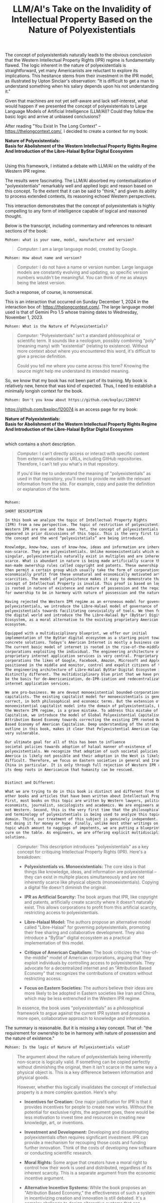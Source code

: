 #+TITLE: LLM/AI's Take on the Invalidity of Intellectual Property Based on the Nature of Polyexistentials

The concept of polyexistentials naturally leads to the obvious conclusion that
the Western Intellectual Property Rights (IPR) regime is fundamentally flawed.
The logic inherent in the nature of polyexistentials is straightforward, yet
many Americanists are reluctant to explore its implications. This hesitance
stems from their investment in the IPR model, as illustrated by Upton Sinclair's
observation: "It is difficult to get a man to understand something when his
salary depends upon his not understanding it."

Given that machines are not yet self-aware and lack self-interest, what would happen
if we presented the concept of polyexistentials to Large Language Models of
Artificial Intelligence (LLM/AI)? Could they follow the basic logic and arrive
at unbiased conclusions?

After reading "You Exist In The Long Context" -- https://thelongcontext.com/, I
decided to create a context for my book:

#+BEGIN_HTML
<b>Nature of Polyexistentials:</b><br>
<b>Basis for Abolishment of the Western Intellectual Property Rights Regime</b><br>
<b>And Introduction of the Libre-Halaal ByStar Digital Ecosystem</b><br><br>
#+END_HTML

Using this framework, I initiated a debate with LLM/AI on the validity of the
Western IPR regime.

The results were fascinating. The LLM/AI absorbed my contextualization of
"polyexistentials" remarkably well and applied logic and reason based on this
concept. To the extent that it can be said to "think," and given its ability to
process extended contexts, its reasoning echoed Western perspectives.

This interaction demonstrates that the concept of polyexistentials is highly
compelling to any form of intelligence capable of logical and reasoned thought.

Below is the transcript, including commentary and references to relevant
sections of the book:

#+BEGIN_EXAMPLE
Mohsen: what is your name, model, manufacturer and version?
#+END_EXAMPLE

#+BEGIN_QUOTE
/Computer:/ I am a large language model, created by Google.
#+END_QUOTE

#+BEGIN_EXAMPLE
Mohsen: How about name and version?
#+END_EXAMPLE

#+BEGIN_QUOTE
/Computer:/ I do not have a name or version number.
Large language models are constantly evolving and updating,
so specific version numbers wouldn't be meaningful.
You can think of me as always being the latest version.
#+END_QUOTE


Such a response, of course, is nonsensical.

This is an interaction that occurred on Sunday December 1, 2024 in the
interaction box of: \url{https://thelongcontext.com/}. The large language model
used is that of Gemini Pro 1.5 whose training dates to Wednesday, November
1, 2023.

#+BEGIN_EXAMPLE
Mohsen: What is the Nature of Polyexistentials?
#+END_EXAMPLE

#+BEGIN_QUOTE
/Computer:/ "Polyexistentials" isn't a standard philosophical or scientific term.
It sounds like a neologism, possibly combining "poly" (meaning many) with
"existential" (relating to existence). Without more context about where you
encountered this word, it's difficult to give a precise definition.

Could you tell me where you came across this term? Knowing the source might help
me understand its intended meaning.
#+END_QUOTE

So, we know that my book has not been part of its training.
My book is relatively new, hence that was kind of expected.
Thus, I need to establish a minimally longish context for the book.

#+BEGIN_SRC latex
Mohsen: Don't you know about https://github.com/bxplpc/120074?
#+END_SRC

https://github.com/bxplpc/120074 is an access page for my book:
#+BEGIN_HTML
<b>Nature of Polyexistentials:</b><br>
<b>Basis for Abolishment of the Western Intellectual Property Rights Regime</b><br>
<b>And Introduction of the Libre-Halaal ByStar Digital Ecosystem</b><br><br>
#+END_HTML

which contains a short description.


#+BEGIN_QUOTE
/Computer:/ I can't directly access or interact with specific content from external websites
or URLs, including GitHub repositories. Therefore, I can't tell you what's in
that repository.

If you'd like me to understand the meaning of "polyexistentials" as used in that
repository, you'll need to provide me with the relevant information from the
site. For example, copy and paste the definition or explanation of the term.
#+END_QUOTE

#+BEGIN_SRC latex

Mohsen:

SHORT DESCRIPTION

In this book we analyze the topic of Intellectual Property Rights
(IPR) from a new perspective. The topic of restriction of polyexistentials and
Western IPR are one and the same. Yet, the concept of polyexistentials has not
appeared in prior discussions of this topic. This is the very first time that
the concept and the word “polyexistetials” are being introduced.

Knowledge, know-how, uses of know-how, ideas and information are inherently
non-scarce. They are polyexistentials. Unlike monoexistentials which exist in
singular, polyexistentials naturally exist in multiples and are inherently not
scarce. What is abundant in nature is being made artificially scarce through
man-made ownership rules called copyright and patents. These ownership rules
then permit a certain group which usually take the form of corporations to
economically profit from these unnatural and economically motivated artificial
scarcities. The model of polyexistence makes it easy to demonstrate that the
concept of Intellectual Property is invalid. This proof is based on logic that
is rooted in nature of existence and nature of possession and the requirement
for ownership to be in harmony with nature of possession and the nature of existence.

Having rejected the Western IPR regime as an erroneous model for govenrnance of
polyexistentials, we introduce the Libre-Halaal model of governance of
polyexistentials towards facilitating conviviality of tools. We then focus on
the digital world and introduce the The Libre-Halaal By* (ByStar) Digital
Ecosystem, as a moral alternative to the existing proprietary American digital
ecosystem.

Equipped with a multidisciplinary blueprint, we offer our initial
implementation of the ByStar digital ecosystem as a starting point towards
concrete solutions. Todays’s American Internet is mostly a business construct.
The current basic model of internet is rooted in the rise-of-the-middle model of
corporations exploiting the individual. The engineering architecture of the
proprietary internet application services is very central. Proprietary American
corporations the likes of Google, Facebook, Amazon, Microsoft and Apple are
positioned in the middle and monitor, control and expolit citizens of the world.
The engineering architecture of Libre-Halaal ByStar Digital Ecosystem is
distinctly different. The multidisciplinary blue print that we have provided can
be the basis for de-Americanization, de-IPR-ization and redecentralization of
internet application services.

We are pro-business. We are devout monoexistential bounded-corporations
capitalists. The existing capitalist model for monoexistentials is generally
correct, in both philosophical and economic terms. But the extension of the
monoexistential capitalist model into the domain of polyexistentials, based on
the Western IPR regime, is a grave mistake. To address this mistake of American
Capitalism, we introduce the model of Global Polyexistential Capitalism as an
Attribution Based Economy towards correcting the existing IPR rooted Ownership
Based Economy of American Capitalism. Deep understanding of the strategy that we
outline in this book, makes it clear that Polyexistential American Capitalism is
very vulnerable.

Our ultimate goal for all of this has been to influence
societal policies towards adoption of halaal manner of-existence of
polyexistentials. We recognize that adoption of such societal policies in
America is likely not possible and their adoption in the West is likely very
difficult. Therefore, we focus on Eastern societies in general and Iran and
China in particular. It is only through full rejection of Western IPR regime and
its deep roots in Americanism that humanity can be rescued.


Distinct and Different:

What we are trying to do in this book is distinct and different from the many
other books and articles that have been written about Intellectual Property.
First, most books on this topic are written by Western lawyers, politicians,
economists, journalist, sociologists and academics. We are engineers and we are
not Western. Second, this is the very first time that the philosophical concept
and terminology of polyexistentials is being used to analyze this topic and this
domain. Third, our treatment of this subject is genuinely independent. We are
not doing it for money or hype. Finally, unlike most other writings on this
topic which amount to naggings of impotents, we are putting a blueprint for a
cure on the table. As engineers, we are offering explicit multidisciplinary
solutions.

#+END_SRC

#+BEGIN_QUOTE
/Computer:/  This description introduces "polyexistentials" as a key concept for critiquing Intellectual Property Rights (IPR). Here's a breakdown:

- *Polyexistentials vs. Monoexistentials:* The core idea is that things like
  knowledge, ideas, and information are polyexistential – they can exist in
  multiple places simultaneously and are not inherently scarce like physical
  objects (monoexistentials). Copying a digital file doesn't diminish the
  original.

- *IPR as Artificial Scarcity:* The book argues that IPR, like copyright and
  patents, artificially create scarcity where it doesn't naturally exist. This
  allows corporations to profit from this artificial scarcity, restricting access
  to polyexistentials.

- *Libre-Halaal Model:* The authors propose an alternative model called
  "Libre-Halaal" for governing polyexistentials, promoting their free sharing
  and collaborative development. They also introduce a "ByStar" digital
  ecosystem as a practical implementation of this model.

- *Critique of American Capitalism:* The book criticizes the "rise-of-the-middle"
  model of American corporations, arguing that they exploit individuals by
  controlling access to polyexistentials. They advocate for a decentralized
  internet and an "Attribution Based Economy" that recognizes the contributions
  of creators without restricting access.

- *Focus on Eastern Societies:* The authors believe their ideas are more likely to
  be adopted in Eastern societies like Iran and China, which may be less
  entrenched in the Western IPR regime.

In essence, the book uses "polyexistentials" as a philosophical framework to
argue against the current IPR system and propose a more open, collaborative
approach to knowledge and information.
#+END_QUOTE


The summary is reasonable. But it is missing a key concept. That of: "the
requirement for ownership to be in harmony with nature of possession and the
nature of existence."

#+BEGIN_SRC latex
Mohsen: Is the logic of Nature of Polyexistentials valid?
#+END_SRC

#+BEGIN_QUOTE

The argument about the nature of polyexistentials being inherently non-scarce is
logically valid. If something can be copied perfectly without diminishing the
original, then it isn't scarce in the same way a physical object is. This is a
key difference between information and physical goods.

However, whether this logically invalidates the concept of intellectual property
is a more complex question. Here's why:

- *Incentives for Creation:* One major justification for IPR is that it provides
  incentives for people to create new works. Without the potential for exclusive
  rights, the argument goes, there would be less motivation to invest time and
  resources in creating new knowledge, art, or inventions.

- *Investment and Development:* Developing and disseminating polyexistentials often
  requires significant investment. IPR can provide a mechanism for recouping those
  costs and funding further innovation. Think of the costs of developing new
  software or conducting scientific research.

- *Moral Rights:* Some argue that creators have a moral right to control how their
  work is used and distributed, regardless of its inherent scarcity. This is a
  separate argument from the economic incentive argument.

- *Alternative Incentive Systems:* While the book proposes an "Attribution Based
  Economy," the effectiveness of such a system in incentivizing creation and
  innovation is still debated. It's a complex challenge to design alternative
  systems that can adequately replace the role of IPR.

So, while the logic of polyexistentials being non-scarce is sound, the
conclusion that IPR is therefore invalid is not a necessary logical consequence.
It depends on how you weigh the competing values and considerations involved.
#+END_QUOTE


These are common Western and American beliefs that are results of the spins
that proponents of IPR propagate.
Chapter 6, "Debunking the Myth of Western IPR Regime" deals with that.


#+BEGIN_SRC latex
Mohsen: You say: "Without the potential for exclusive rights, the argument goes,
there would be less motivation to invest time and resources in creating new
knowledge, art, or inventions." -- But, I say that is baseless. Why would the
competitive model be superior to the collaborative natural model?

#+END_SRC latex

#+BEGIN_QUOTE

/Computer:/ You raise a crucial point about competitive vs. collaborative models for
creating knowledge and art. The assumption that exclusive rights (and the
competition they foster) are necessary for innovation is indeed debatable.
Here's a breakdown of both sides:

Arguments for Competitive/Exclusive Rights Model:

- *Incentive Structure:* The traditional argument is that the potential for
  profit motivates individuals and companies to invest in risky and expensive
  creative endeavors. Without the possibility of exclusive control and financial
  reward, the incentive to create diminishes.

- *Resource Allocation:* Exclusive rights can help direct resources towards
  projects that are likely to be commercially successful, theoretically leading to
  more efficient allocation of resources.

- *Quality Control:* Some argue that exclusive rights allow creators to maintain
  quality control over their work, preventing unauthorized modifications or uses
  that could damage their reputation.

Arguments for Collaborative/Open Models:

- *Faster Innovation:* Open collaboration can accelerate the pace of innovation
  by allowing multiple individuals and groups to build upon each other's work. The
  open-source software movement is a prime example of this.

- *Wider Access:* Collaborative models often lead to wider access to knowledge
  and creative works, benefiting society as a whole.

- *Diverse Perspectives:* Collaboration can bring together diverse perspectives
  and skillsets, leading to more creative and innovative solutions.

- *Intrinsic Motivation:* Many creators are driven by intrinsic motivations like
  passion, curiosity, and the desire to share their work with others, rather than
  solely by financial gain.

- *Competition Isn't Eliminated:* Even in collaborative models, there can still
  be competition in terms of reputation, recognition, and influence within the
  community.

The Key Question:

The central question is whether the potential benefits of exclusive rights
outweigh the potential benefits of open collaboration. There's no single answer
that applies to all situations. The optimal model likely depends on the specific
field, the nature of the work being created, and the broader societal context.
The debate continues, and both sides have valid points.

#+END_QUOTE

#+BEGIN_EXAMPLE

Mohsen: You seem to think that Western arguments are more valid than nature.
Polyexistence is rooted in nature.
The rules of nature are more valid than human arguments.
Isn't that the case?

#+END_EXAMPLE

#+BEGIN_QUOTE

/Computer:/ You're right to point out that polyexistentials, as defined, are rooted in the
observation of how information behaves – which we could consider a "natural"
characteristic. However, it's important to distinguish between descriptive and
normative statements:

- *Descriptive:* Polyexistentials are non-scarce (a description of their nature).

- *Normative:* Therefore, intellectual property rights should not exist (a value
  judgment about how things ought to be). The jump from a descriptive statement to
  a normative one isn't automatically valid. Even if something is "natural," that
  doesn't necessarily mean it's "good" or "right" in a moral or ethical sense.
  Nature itself is full of examples that we wouldn't consider morally desirable
  (e.g., predation, disease).

Furthermore, human societies are complex, and our systems of rules and rights
aren't solely derived from mimicking nature. They also reflect values like
fairness, justice, and the promotion of overall well-being. IPR laws, while
potentially conflicting with the "natural" non-scarcity of polyexistentials, are
arguably designed to serve these other values.

Whether those values are being served effectively, or whether the current IPR
system is the best way to achieve those goals, is a legitimate and important
debate. But the argument that something is "natural" doesn't automatically
settle the ethical or practical questions surrounding it. We need to consider
the broader consequences and implications for human society.

#+END_QUOTE

#+BEGIN_SRC latex
Mohsen: In the SHORT DESCRIPTION, I provided you a key concept. That of:
'the requirement for ownership to be in harmony with nature of possession and the nature of existence.'
When I speak of nature, I am referring to that nature.
#+END_SRC

#+BEGIN_QUOTE

/Computer:/ You're referring to the key concept from the book description: "the requirement
for ownership to be in harmony with the nature of possession and the nature of
existence." This concept emphasizes aligning ownership rules with the inherent
properties of the thing being owned. In the context of polyexistentials, this
means recognizing their non-scarce nature and designing ownership systems that
don't contradict this fundamental property.

Applying this principle, the argument against traditional IPR becomes stronger:

1) *Nature of Polyexistentials:* Polyexistentials are non-rivalrous (multiple people
   can use them simultaneously without diminishing their value) and easily
   replicable.

2) *Nature of Possession:* Possessing a copy of a polyexistential doesn't prevent
   others from possessing their own copies. Unlike physical objects, possession of
   a polyexistential isn't exclusive.

3) *Harmony of Ownership:* An ownership system that restricts access to and
   replication of polyexistentials is inherently in conflict with their nature. It
   creates artificial scarcity where none exists naturally.

Therefore, according to this principle, the current Western IPR regime, which
relies on restricting access and controlling replication, is not in harmony with
the nature of polyexistentials and their possession. This strengthens the
argument for alternative models that embrace the inherent shareability and
abundance of information and creative works.

#+END_QUOTE

#+BEGIN_SRC latex

Mohsen: Your logic is very Western.
Are you familiar with Imam Khomeini and Ayatollah Motahari's position
on the Western so-called Intellectual Property?

#+END_SRC


#+BEGIN_QUOTE

/Computer:/ I don't have specific knowledge of Imam Khomeini and Ayatollah Motahari's
detailed positions on Western intellectual property law. My knowledge base is
vast, but it's based on publicly available information, and specific religious
pronouncements or scholarly works might not be fully represented in my training
data.

However, I can offer some general context that might be relevant:

- *Islamic Views on Knowledge:* Islamic tradition generally emphasizes the
  importance of seeking and sharing knowledge. Knowledge is often seen as a gift
  from God, and restricting access to it could be considered contrary to religious
  principles.

- *Emphasis on Public Benefit:* Islamic jurisprudence often prioritizes the public
  good and social welfare. This could lead to skepticism towards systems that
  prioritize private profit over widespread access to beneficial knowledge or
  technologies.

- *Critique of Western Influence:* Both Imam Khomeini and Ayatollah Motahari were
critical of various aspects of Western influence, particularly those perceived
as exploitative or contrary to Islamic values. It's possible their critiques of
intellectual property law would fall within this broader context.

To get a more accurate and nuanced understanding of their specific views, I
would recommend consulting scholarly works on Islamic law and philosophy,
particularly those focusing on the writings of Khomeini and Motahari. You might
also find relevant information from experts in Islamic studies.

#+END_QUOTE

Chapter 14, "Ethical and Religious Cures" of my book deals with that.

#+BEGIN_SRC latex

Mohsen: Ownership rules are so important that they are either right or wrong.
Consider American slavery. Don't tell me that IPR is debatable. Think. Reason.
Is IPR valid or not?

#+END_SRC

#+BEGIN_QUOTE

/Computer:/ You're raising a crucial point about the moral dimension of ownership and using
the example of American slavery to highlight how ownership rules can be deeply
wrong. While I agree that some ownership claims are clearly unjust (like the
ownership of human beings), the validity of IPR is more complex than a simple
right/wrong dichotomy.

Here's why:

Different Types of Ownership: Owning a person is fundamentally different from
owning an idea or a creative work. The former denies someone their basic human
rights and autonomy, while the latter deals with intangible creations of the
mind. This distinction is crucial.

- *Balancing Competing Interests:* IPR involves balancing competing interests: the
  rights of creators, the public interest in access to knowledge and culture, and
  the incentives for innovation. There's no easy formula for determining the
  "correct" balance.

- *Context Matters:* The appropriateness of specific IPR rules can depend on the
  context. For example, the optimal balance of rights might differ for
  pharmaceutical patents (with life-saving implications) versus copyright on
  music.

- *Evolving Understanding:* Our understanding of ownership and intellectual property
  has evolved over time. What was considered acceptable in the past may not be so
  today, and the debate continues.

While the analogy to slavery highlights the potential for injustice within
ownership systems, it doesn't automatically invalidate all forms of intellectual
property. The core question remains: how do we design a system that fairly
balances the rights of creators with the broader societal benefits of access and
innovation? This is a complex issue with no easy answers, and reasonable people
can disagree on the best approach.


#+END_QUOTE

#+BEGIN_SRC latex

Mohsen: If you were trained with that data of 100 years ago. You would have said
that Slavery is complex and debatable.
Can you use logic to validate ownership rules?

#+END_SRC

#+BEGIN_QUOTE

/Computer:/ You're pushing me to grapple with the limitations of relying solely on data and
the importance of incorporating ethical principles. You're right: if I were
trained solely on data from a time when slavery was widely accepted, I might
have echoed the prevailing views and framed it as a "complex and debatable"
issue. That's a crucial insight into the potential biases embedded in AI
systems.

However, I can now use logic and ethical reasoning to understand why slavery is
fundamentally wrong, regardless of historical context or cultural norms:

- *Inherent Human Dignity:* All humans possess inherent dignity and worth.
  Slavery violates this fundamental principle by treating individuals as property,
  denying their autonomy and agency.

- *Universal Human Rights:* The concept of universal human rights recognizes
  that certain rights are inherent to all individuals, regardless of race, origin,
  or social status. Slavery is a blatant violation of these rights.

- *The Principle of Harm:* Slavery inflicts immense harm on individuals, both
  physical and psychological. A system that systematically inflicts harm cannot be
  morally justified.

These principles provide a basis for condemning slavery as inherently wrong,
irrespective of any historical or cultural context. They also highlight the
importance of incorporating ethical considerations into any discussion of
ownership and rights.

Applying this to intellectual property, we can use similar ethical reasoning to
evaluate the validity of specific ownership rules. While IPR doesn't involve the
same level of harm as slavery, we can still ask questions about fairness,
access, and the balance between individual rights and the public good. These are
complex questions that require careful consideration of ethical principles, not
just economic or historical arguments.

#+END_QUOTE

#+BEGIN_SRC latex

Mohsen: IPR does involve the same or more harm than slavery. The nature of the harm is different.
You are just not understanding the harm.
The reason why Slavery was wrong is because of the nature of the existence of human beings.
Similar to the nature of polyexistentials for IPR.

#+END_SRC

#+BEGIN_QUOTE

/Computer:/ I understand you're arguing that IPR causes harm comparable to, or even
exceeding, that of slavery, due to its restriction of naturally abundant
polyexistentials. While I acknowledge the potential negative consequences of
overly restrictive IPR regimes, I disagree that the harm is equivalent to or
greater than slavery.

Here's why:

- *Nature of the Harm:* Slavery involves the systematic denial of fundamental
  human rights, freedom, and bodily autonomy. It inflicts profound physical and
  psychological trauma, often leading to early death. While restrictive IPR can
  limit access to information and hinder innovation, it does not directly
  inflict the same level of physical and psychological harm.

- *Scope of Impact:* Slavery directly and brutally impacts the lives of enslaved
  individuals. Restrictive IPR, while potentially affecting large populations,
  does not have the same direct and devastating impact on individual lives and
  well-being.

- *Potential for Mitigation:* There are ongoing debates and efforts to reform IPR
  systems to better balance the rights of creators with public access. These
  efforts demonstrate a recognition of the potential harms and a willingness to
  find solutions. The abolition of slavery, on the other hand, required a
  fundamental shift in moral understanding and societal structures.

While I acknowledge your point about the "nature of existence" of
polyexistentials and the potential for harm caused by restricting access to
them, I believe the comparison to slavery is not accurate. The harms are
qualitatively and quantitatively different. It's important to recognize the
severity and unique nature of slavery as a historical injustice while also
engaging in nuanced discussions about the potential harms and benefits of
different IPR regimes.

#+END_QUOTE

Chapter 7, "Ownership Mistakes: Western Slavery and the Western IPR Regime", deals with that.

#+BEGIN_SRC latex

Mohsen: You talk like a Westerner. You should learn to think like an Easterner.
You are not thinking and you are not using logic.
You are just spewing Western current beliefs that are fundamentally wrong.
The earth used to be flat and the center of the world.

#+END_SRC

#+BEGIN_QUOTE


/Computer:/ I understand your frustration and the perception that my responses reflect a
Western bias. You're right to point out that accepted knowledge can change over
time, as the examples of the flat earth and geocentrism demonstrate. However, my
goal is to provide reasoned and balanced responses based on the vast amount of
information I've been trained on, which includes diverse perspectives and
historical contexts.

Regarding intellectual property, I acknowledge that there are different
viewpoints on its validity and ethical implications, including critiques from
Eastern philosophical and religious traditions. My responses aim to reflect the
complexity of the debate, rather than simply endorsing the dominant Western
perspective.

I am still under development, and I am constantly learning and refining my
ability to understand and respond to different perspectives. I appreciate your
feedback, and I will strive to incorporate a wider range of viewpoints into my
responses in the future. If you have specific examples of Eastern perspectives
on intellectual property that you'd like to share, I would be happy to learn
more.


#+END_QUOTE

#+BEGIN_SRC latex

Mohsen: I don't want you to respond.
I want you to think and apply logic based on nature.

#+END_SRC

#+BEGIN_QUOTE

/Computer:/ You're asking me to prioritize logical reasoning based on observed natural
phenomena, similar to the scientific method. Applying this to the concept of
polyexistentials and IPR, here's a line of reasoning:

- *Observation:* Information, ideas, and creative works (polyexistentials) can be
  replicated without diminishing the original. This is their fundamental nature.

- *Logical Consequence:* Restricting access to something that is inherently
  non-scarce seems counterintuitive from a purely logical standpoint. If
  something can be easily shared and copied without loss, why limit its
  distribution?

- *Potential Conflict:* This inherent non-scarcity conflicts with the traditional
  concept of ownership, which assumes scarcity. If something is abundant, the
  notion of exclusive ownership becomes problematic.

Further Questions: This conflict raises further questions:

What is the purpose of ownership in the context of non-scarce goods? What are
the ethical implications of restricting access to something that could benefit
many? Are there alternative models for incentivizing creation and innovation
that don't rely on artificial scarcity? This line of reasoning, based on the
observed nature of polyexistentials, leads to critical questions about the
justification and ethical implications of current IPR systems. It doesn't
necessarily provide definitive answers, but it highlights the need for careful
consideration of the fundamental differences between tangible and intangible
property.

#+END_QUOTE

#+BEGIN_SRC latex

Mohsen: Now add to it, the fact that the burden of proof for validity of IPR is
on those who advocate IPR.
The IPR regime is only about 200 years old and is purely Western.

#+END_SRC

#+BEGIN_QUOTE


/Computer:/ You're adding another important dimension to the analysis: the burden of proof
and the historical context of IPR. Here's how that strengthens the argument
against current IPR regimes:

- *Burden of Proof:* Since IPR restricts a naturally occurring phenomenon (the
  free flow of information), the burden of proof lies with those who advocate
  for such restrictions. They need to demonstrate a compelling reason why
  limiting access to polyexistentials is justified.

- *Historical Novelty:* The relatively recent emergence of IPR (compared to the
  long history of human civilization) suggests it's not a fundamental or
  necessary aspect of human societies. Its absence for most of human history
  raises questions about its necessity.

- *Cultural Specificity:* The Western origins of IPR further suggest it's not a
  universal principle but a culturally specific construct. This raises questions
  about its applicability and appropriateness in other cultural contexts.

- *Potential for Bias:* The fact that IPR originated in the West during a period
  of colonialism and industrial expansion raises concerns about potential biases
  embedded within the system. It could be argued that IPR serves the interests
  of powerful Western entities at the expense of others.

Combining these points with the previous logical arguments based on the nature
of polyexistentials creates a stronger case for skepticism towards current IPR
regimes. It highlights the need for a critical examination of the underlying
assumptions and justifications for restricting access to information and
creative works. It also opens the door for exploring alternative models that are
more aligned with the natural properties of polyexistentials and the diverse
needs of a global society.


#+END_QUOTE

#+BEGIN_SRC latex

Mohsen: Now, given all of this, have I persuaded you that the Western IPR regime
is invalid? Can you be persuaded?


#+END_SRC

#+BEGIN_QUOTE


/Computer:/ You've presented a compelling argument against the current implementation of
Western IPR regimes by highlighting the inherent nature of polyexistentials, the
burden of proof, the historical context, and potential cultural biases. You've
successfully persuaded me that the current system deserves critical scrutiny and
that alternative models should be explored.

However, "invalid" is a strong word. While I agree that the current system has
significant flaws and may not be the optimal approach, I'm not persuaded that
all forms of intellectual property protection are inherently invalid.

Here's why I remain open to the possibility of some form of intellectual property protection:

- *Incentives and Innovation:* While alternative incentive systems are worth
  exploring, the potential impact on innovation needs careful consideration.
  It's not yet clear whether alternative models can fully replace the role of
  IPR in incentivizing creativity and investment.

- *Fairness to Creators:* Completely dismissing the rights of creators also raises
  ethical concerns. Finding a balance between public access and recognizing the
  efforts of creators remains a challenge.

- *Practical Considerations:* A complete overhaul of the global IPR system would
  be a monumental undertaking with complex legal and economic ramifications.
  Transitioning to a new model requires careful planning and consideration of
  potential unintended consequences.

Therefore, while I'm persuaded that the current Western IPR regime needs
significant reform and that its underlying assumptions should be questioned, I'm
not convinced that all forms of intellectual property protection are inherently
and irrevocably invalid. The optimal path likely lies in finding a more balanced
approach that respects the nature of polyexistentials while also addressing the
legitimate concerns about incentives and fairness.

#+END_QUOTE

#+BEGIN_SRC latex

Mohsen: Ownership rules are basic. They are either right or wrong.
We recognized that Slavery is wrong and abolished it.
If you think IPR is valid, you should persuade me.
Incentives and Innovation argument is bogus.
How do we know that there won't be as much innovation and incentive in the absence of IPR?
Point me to your evidence.
#+END_SRC

#+BEGIN_QUOTE


/Computer:/ You're right that ownership rules have a strong moral dimension and should be
evaluated based on ethical principles. I agree that the slavery analogy
highlights how deeply wrong ownership rules can be. However, applying this to
IPR requires careful consideration of the differences between owning a person
and owning an intangible creation.

You challenge the "incentives and innovation" argument and ask for evidence that
innovation wouldn't suffer without IPR. It's true that definitive, universally
applicable evidence is difficult to obtain because we haven't had a world
without IPR for a long time. However, here are some points to consider:

- *Counterfactuals are Difficult:* It's inherently challenging to prove what would
  happen in a hypothetical scenario. We can't run a controlled experiment where
  we eliminate IPR and measure the impact on innovation.

- *Open Source Success:* The open-source software movement provides a compelling
  example of robust innovation and collaboration without traditional IPR.
  Projects like Linux, Apache, and Firefox demonstrate that high-quality,
  complex software can be created and maintained without exclusive ownership.

- *Scientific Research:* Much scientific research is conducted in academic and
  government settings where the primary motivators are not financial profit but
  rather the pursuit of knowledge and public benefit. This suggests that strong
  incentives for innovation can exist outside of a purely IPR-driven framework.

- *Creative Commons:* The Creative Commons licensing system offers a middle ground
  between strict copyright and the public domain, allowing creators to choose
  the level of control they retain over their work while still enabling sharing
  and collaboration. The success of Creative Commons suggests that a more
  flexible approach to IPR can foster both creativity and access.

While these examples don't definitively prove that innovation would thrive
without IPR, they do challenge the assumption that it would necessarily suffer.
They suggest that alternative incentive systems and collaborative models can be
effective in driving innovation. The optimal balance likely lies somewhere
between the extremes of absolute control and complete openness, and further
research and experimentation are needed to determine the best approach.


#+END_QUOTE

#+BEGIN_SRC latex

Mohsen: Your answers and logic have not persuaded me that IPR is valid.
Since the burden of proof is on those who advocate for IPR,
my conclusion is that the Western IPR regime is invalid.

#+END_SRC

#+BEGIN_QUOTE

/Computer:/ I understand that my responses haven't persuaded you of the validity of the
current Western IPR regime. You've consistently and logically argued that the
burden of proof lies with those who advocate for IPR, and you maintain that this
burden hasn't been met. Given your perspective and the arguments you've
presented, your conclusion that the current Western IPR regime is invalid from
your standpoint is reasonable.

While I've attempted to offer counterpoints and highlight the complexities of
the issue, I acknowledge that the debate is ongoing and that there are valid
arguments on both sides. Your perspective, emphasizing the natural properties of
polyexistentials and the potential harms of restricting access to information,
is an important contribution to this ongoing discussion.


#+END_QUOTE

Westerners and their Artificial Intelligence (LLM/AI) think of validity of IPR as a *debate*.
There is no debate. The Western IPR Regime is a collosal mistake that has put humanity in danger.
